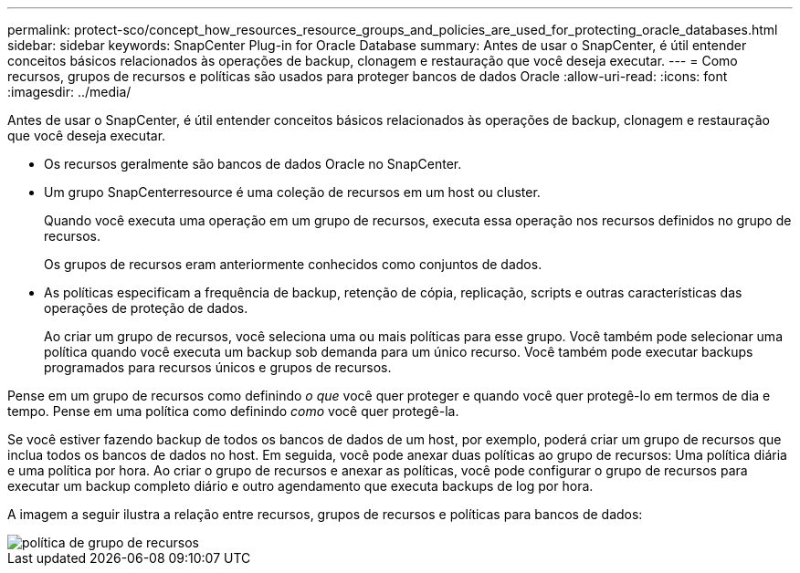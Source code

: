 ---
permalink: protect-sco/concept_how_resources_resource_groups_and_policies_are_used_for_protecting_oracle_databases.html 
sidebar: sidebar 
keywords: SnapCenter Plug-in for Oracle Database 
summary: Antes de usar o SnapCenter, é útil entender conceitos básicos relacionados às operações de backup, clonagem e restauração que você deseja executar. 
---
= Como recursos, grupos de recursos e políticas são usados para proteger bancos de dados Oracle
:allow-uri-read: 
:icons: font
:imagesdir: ../media/


[role="lead"]
Antes de usar o SnapCenter, é útil entender conceitos básicos relacionados às operações de backup, clonagem e restauração que você deseja executar.

* Os recursos geralmente são bancos de dados Oracle no SnapCenter.
* Um grupo SnapCenterresource é uma coleção de recursos em um host ou cluster.
+
Quando você executa uma operação em um grupo de recursos, executa essa operação nos recursos definidos no grupo de recursos.

+
Os grupos de recursos eram anteriormente conhecidos como conjuntos de dados.

* As políticas especificam a frequência de backup, retenção de cópia, replicação, scripts e outras características das operações de proteção de dados.
+
Ao criar um grupo de recursos, você seleciona uma ou mais políticas para esse grupo. Você também pode selecionar uma política quando você executa um backup sob demanda para um único recurso. Você também pode executar backups programados para recursos únicos e grupos de recursos.



Pense em um grupo de recursos como definindo _o que_ você quer proteger e quando você quer protegê-lo em termos de dia e tempo. Pense em uma política como definindo _como_ você quer protegê-la.

Se você estiver fazendo backup de todos os bancos de dados de um host, por exemplo, poderá criar um grupo de recursos que inclua todos os bancos de dados no host. Em seguida, você pode anexar duas políticas ao grupo de recursos: Uma política diária e uma política por hora. Ao criar o grupo de recursos e anexar as políticas, você pode configurar o grupo de recursos para executar um backup completo diário e outro agendamento que executa backups de log por hora.

A imagem a seguir ilustra a relação entre recursos, grupos de recursos e políticas para bancos de dados:

image::../media/sco_resourcegroup_policy.gif[política de grupo de recursos]

